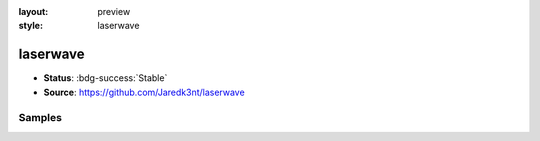 :layout: preview
:style: laserwave

laserwave
==========

- **Status**: :bdg-success:`Stable`
- **Source**: https://github.com/Jaredk3nt/laserwave

Samples
-------

.. raw:: html
    :class: samples
    :file: ../_templates/preview.html

